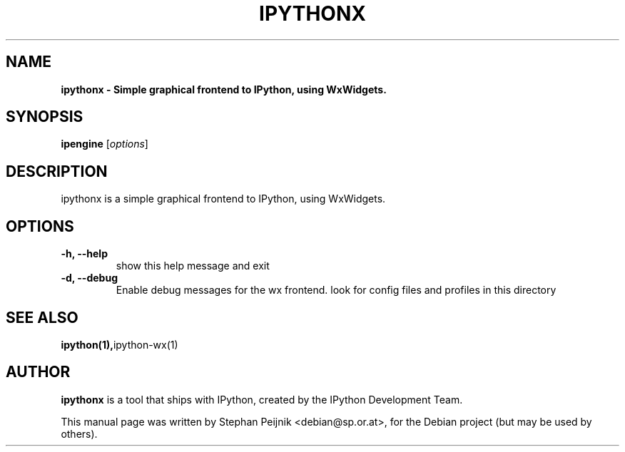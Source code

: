 .TH IPYTHONX 1 "October 29, 2008" "" ""
.SH NAME
\fBipythonx \- Simple graphical frontend to IPython, using WxWidgets.
.SH SYNOPSIS
.nf
.fam C
\fBipengine\fP [\fIoptions\fP]
.fam T
.fi
.SH DESCRIPTION
ipythonx is a simple graphical frontend to IPython, using WxWidgets.
.SH OPTIONS
.TP
.B
\-h, \-\-help
show this help message and exit
.TP
.B
\-d, \-\-debug
Enable debug messages for the wx frontend.
look for config files and profiles in this directory
.SH SEE ALSO
.BR ipython(1), ipython-wx(1)
.br
.SH AUTHOR
\fBipythonx\fP is a tool that ships with IPython, created by
the IPython Development Team.
.PP
This manual page was written by Stephan Peijnik <debian@sp.or.at>,
for the Debian project (but may be used by others).
